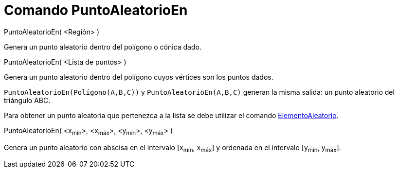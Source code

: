 = Comando PuntoAleatorioEn
:page-en: commands/RandomPointIn_Command
ifdef::env-github[:imagesdir: /es/modules/ROOT/assets/images]

PuntoAleatorioEn( <Región> )

Genera un punto aleatorio dentro del polígono o cónica dado.

PuntoAleatorioEn( <Lista de puntos> )

Genera un punto aleatorio dentro del polígono cuyos vértices son los puntos dados.

[EXAMPLE]
====

`++ PuntoAleatorioEn(Polígono(A,B,C))++` y `++ PuntoAleatorioEn(A,B,C)++` generan la misma salida: un punto aleatorio
del triángulo ABC.

====

Para obtener un punto aleatoria que pertenezca a la lista se debe utilizar el comando
xref:/commands/ElementoAleatorio.adoc[ElementoAleatorio].

PuntoAleatorioEn( <x~mín~>, <x~máx~>, <y~mín~>, <y~máx~> )

Genera un punto aleatorio con abscisa en el intervalo [x~mín~, x~máx~] y ordenada en el intervalo [y~mín~, y~máx~].
